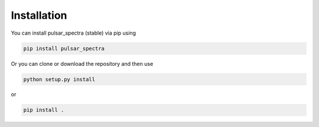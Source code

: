 Installation
============

You can install pulsar_spectra (stable) via pip using

.. code-block:: bash

    pip install pulsar_spectra

Or you can clone or download the repository and then use

.. code-block:: bash

    python setup.py install

or

.. code-block:: bash

    pip install .
